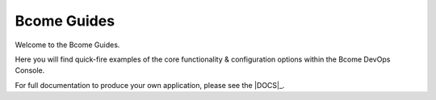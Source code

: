 ************
Bcome Guides
************

.. meta::
   :description lang=en: Welcome to the Bcome Guides - quick-fire examples of the core functionality and configuration options available within the Bcome DevOps Console.

Welcome to the Bcome Guides. 

Here you will find quick-fire examples of the core functionality & configuration options within the Bcome DevOps Console.

For full documentation to produce your own application, please see the |DOCS|_.
